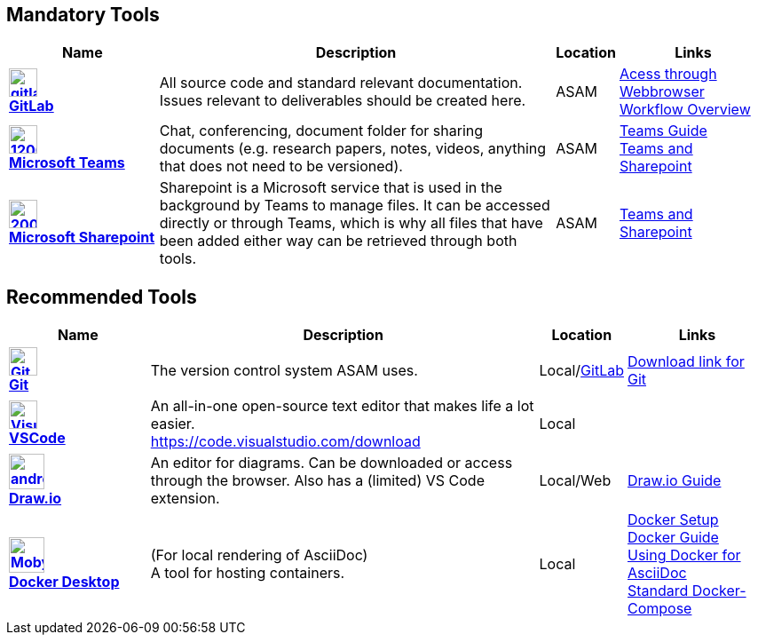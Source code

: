 
:imagesdir: ../images

ifndef::includedir[] 
:includedir: ..
endif::includedir[]


== Mandatory Tools

// tag::mandatory[]
[cols="^3s,8,^1,3"]
[frame=none,grid=rows]

|===
h|Name|Description|Location|Links

|image:https://cdn.icon-icons.com/icons2/2415/PNG/512/gitlab_original_logo_icon_146503.png[width=32,link="https://code.asam.net"] +
link:https://code.asam.net[GitLab]
|All source code and standard relevant documentation. Issues relevant to deliverables should be created here.
|ASAM
|link:https://code.asam.net/[Acess through Webbrowser] +
<<{includedir}/general_guidelines/Workflow.adoc#,Workflow Overview>>

|image:https://upload.wikimedia.org/wikipedia/commons/thumb/c/c9/Microsoft_Office_Teams_%282018%E2%80%93present%29.svg/1200px-Microsoft_Office_Teams_%282018%E2%80%93present%29.svg.png[title="Microsoft Teams",width=32,link="https://www.microsoft.com/en-us/microsoft-teams/download-app"] +
link:https://www.microsoft.com/en-us/microsoft-teams/download-app[Microsoft Teams]
|Chat, conferencing, document folder for sharing documents (e.g. research papers, notes, videos, anything that does not need to be versioned).
|ASAM
|<<{includedir}/general_guidelines/Microsoft-Teams-and-Sharepoint.adoc#,Teams Guide>> +
<<{includedir}/general_guidelines/Microsoft-Teams-and-Sharepoint.adoc#,Teams and Sharepoint>>

|image:https://upload.wikimedia.org/wikipedia/commons/thumb/e/e1/Microsoft_Office_SharePoint_%282019%E2%80%93present%29.svg/2000px-Microsoft_Office_SharePoint_%282019%E2%80%93present%29.svg.png[title="Microsoft Sharepoint",width=32,link="https://asamev.sharepoint.com/Freigegebene%20Dokumente/Forms/AllItems.aspx"] + 
link:https://asamev.sharepoint.com/Freigegebene%20Dokumente/Forms/AllItems.aspx[Microsoft Sharepoint]
|Sharepoint is a Microsoft service that is used in the background by Teams to manage files. It can be accessed directly or through Teams, which is why all files that have been added either way can be retrieved through both tools.
|ASAM
|<<{includedir}/general_guidelines/Microsoft-Teams-and-Sharepoint.adoc#,Teams and Sharepoint>>

|===

// end:mandatory[]

== Recommended Tools

// tag::recommended[]
[cols="^3s,8,^1,3"]
[frame=none,grid=rows]
|===
h|Name|Description|Location|Links

|image:https://upload.wikimedia.org/wikipedia/commons/thumb/3/3f/Git_icon.svg/240px-Git_icon.svg.png[alt=Git, width=32, height=32, align="center",link=https://git-scm.com/download/win, window=_blank] +
link:https.//git-scm.com/download/win[Git]
|The version control system ASAM uses. +
|Local/link:https://code.asam.net[GitLab]
|link:https://git-scm.com/download/win[Download link for Git]


|image:https://upload.wikimedia.org/wikipedia/commons/thumb/9/9a/Visual_Studio_Code_1.35_icon.svg/240px-Visual_Studio_Code_1.35_icon.svg.png[alt=Visual Studio Code, width=32, height=32, align="center", link=https://code.visualstudio.com/download, window=_blank] +
link:https://code.visualstudio.com/download[VSCode]
|An all-in-one open-source text editor that makes life a lot easier. +
https://code.visualstudio.com/download
|Local
|


|image:https://dashboard.snapcraft.io/site_media/appmedia/2019/08/android-chrome-512x512.png[title="Draw.io",width=40,link="https://github.com/jgraph/drawio-desktop/releases/tag/v15.4.0"] +
link:https://github.com/jgraph/drawio-desktop/releases[Draw.io]
|An editor for diagrams. Can be downloaded or access through the browser. Also has a (limited) VS Code extension.
|Local/Web
|<<{includedir}/tool-specific/DrawIOGuide.adoc,Draw.io Guide>>

|image:https://www.docker.com/sites/default/files/d8/2019-07/Moby-logo.png[title="Docker Desktop",width=40,link="https://docs.docker.com/get-docker/"] +
link:https://docs.docker.com/get-docker/[Docker Desktop]
|(For local rendering of AsciiDoc) +
A tool for hosting containers.
|Local
|<<{includedir}/general_guidelines/Getting-Docker.adoc#,Docker Setup>> +
<<{includedir}/tool-specific/DockerGuide.adoc#,Docker Guide>> +
<<{includedir}/writing_guidelines/Docker-For-Asciidoc.adoc#,Using Docker for AsciiDoc>> +
<<{includedir}/tool-specific/StandardDockerConfig.adoc#,Standard Docker-Compose>>

|===

// end::recommended[]

